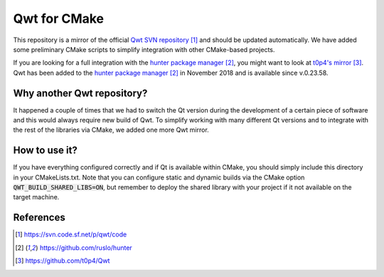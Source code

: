#############
Qwt for CMake
#############

|appveyor| |travis|

This repository is a mirror of the official `Qwt SVN repository`_ and
should be updated automatically. We have added some preliminary CMake
scripts to simplify integration with other CMake-based projects. 

If you are looking for a full integration with the 
`hunter package manager`_, you might want to look at `t0p4's mirror`_. Qwt
has been added to the `hunter package manager`_ in November 2018 and is
available since v.0.23.58. 

***************************
Why another Qwt repository?
***************************

It happened a couple of times that we had to switch the Qt version
during the development of a certain piece of software and this would
always require new build of Qwt. To simplify working with many different
Qt versions and to integrate with the rest of the libraries via CMake, 
we added one more Qwt mirror. 

**************
How to use it?
**************

If you have everything configured correctly and if Qt is available within 
CMake, you should simply include this directory in your CMakeLists.txt. 
Note that you can configure static and dynamic builds via the CMake option
:code:`QWT_BUILD_SHARED_LIBS=ON`, but remember to deploy the shared 
library with your project if it not available on the target machine.

**********
References
**********

.. target-notes::

.. _`Qwt SVN repository`: https://svn.code.sf.net/p/qwt/code
.. _`hunter package manager`: https://github.com/ruslo/hunter
.. _`t0p4's mirror`: https://github.com/t0p4/Qwt

.. |travis| image:: https://travis-ci.org/IPUdk/git-svn-mirror-qwt-cmake.svg?branch=develop
    :target: https://travis-ci.org/IPUdk/git-svn-mirror-qwt-cmake
    :alt: Travis CI Linux and OSX builds

.. |appveyor| image:: https://ci.appveyor.com/api/projects/status/w7h96e0s3jmsg13a/branch/develop?svg=true
    :target: https://ci.appveyor.com/project/jowr/git-svn-mirror-qwt-cmake/branch/develop
    :alt: AppVeyor Windows builds
